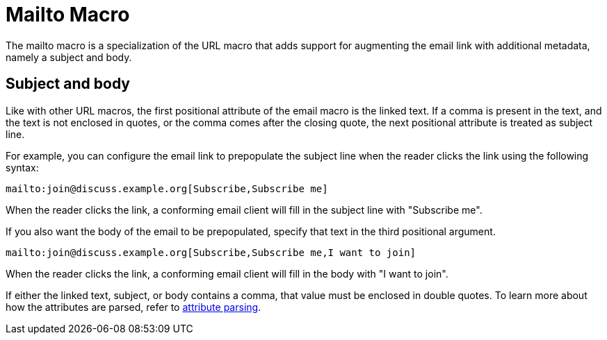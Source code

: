 = Mailto Macro

The mailto macro is a specialization of the URL macro that adds support for augmenting the email link with additional metadata, namely a subject and body.

== Subject and body

Like with other URL macros, the first positional attribute of the email macro is the linked text.
If a comma is present in the text, and the text is not enclosed in quotes, or the comma comes after the closing quote, the next positional attribute is treated as subject line.

For example, you can configure the email link to prepopulate the subject line when the reader clicks the link using the following syntax:

[source]
----
mailto:join@discuss.example.org[Subscribe,Subscribe me]
----

When the reader clicks the link, a conforming email client will fill in the subject line with "Subscribe me".

If you also want the body of the email to be prepopulated, specify that text in the third positional argument.

[source]
----
mailto:join@discuss.example.org[Subscribe,Subscribe me,I want to join]
----

When the reader clicks the link, a conforming email client will fill in the body with "I want to join".

If either the linked text, subject, or body contains a comma, that value must be enclosed in double quotes.
To learn more about how the attributes are parsed, refer to xref:link-macro-attribute-parsing.adoc[attribute parsing].
